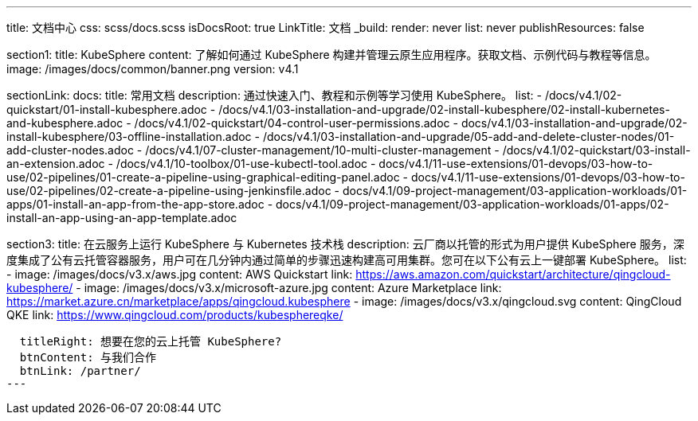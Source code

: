 ---
title: 文档中心
css: scss/docs.scss
isDocsRoot: true
LinkTitle: 文档
_build:
  render: never
  list: never
  publishResources: false

section1:
  title: KubeSphere
  content: 了解如何通过 KubeSphere 构建并管理云原生应用程序。获取文档、示例代码与教程等信息。
  image: /images/docs/common/banner.png
  version: v4.1

sectionLink:
  docs:
    title: 常用文档
    description: 通过快速入门、教程和示例等学习使用 KubeSphere。
    list:
      - /docs/v4.1/02-quickstart/01-install-kubesphere.adoc
      - /docs/v4.1/03-installation-and-upgrade/02-install-kubesphere/02-install-kubernetes-and-kubesphere.adoc
      - /docs/v4.1/02-quickstart/04-control-user-permissions.adoc
      - docs/v4.1/03-installation-and-upgrade/02-install-kubesphere/03-offline-installation.adoc
      - /docs/v4.1/03-installation-and-upgrade/05-add-and-delete-cluster-nodes/01-add-cluster-nodes.adoc
      - /docs/v4.1/07-cluster-management/10-multi-cluster-management
      - /docs/v4.1/02-quickstart/03-install-an-extension.adoc
      - /docs/v4.1/10-toolbox/01-use-kubectl-tool.adoc
      - docs/v4.1/11-use-extensions/01-devops/03-how-to-use/02-pipelines/01-create-a-pipeline-using-graphical-editing-panel.adoc
      - docs/v4.1/11-use-extensions/01-devops/03-how-to-use/02-pipelines/02-create-a-pipeline-using-jenkinsfile.adoc
      - docs/v4.1/09-project-management/03-application-workloads/01-apps/01-install-an-app-from-the-app-store.adoc
      - docs/v4.1/09-project-management/03-application-workloads/01-apps/02-install-an-app-using-an-app-template.adoc


section3:
  title: 在云服务上运行 KubeSphere 与 Kubernetes 技术栈
  description: 云厂商以托管的形式为用户提供 KubeSphere 服务，深度集成了公有云托管容器服务，用户可在几分钟内通过简单的步骤迅速构建高可用集群。您可在以下公有云上一键部署 KubeSphere。
  list:
    - image: /images/docs/v3.x/aws.jpg
      content: AWS Quickstart
      link: https://aws.amazon.com/quickstart/architecture/qingcloud-kubesphere/
    - image: /images/docs/v3.x/microsoft-azure.jpg
      content: Azure Marketplace
      link: https://market.azure.cn/marketplace/apps/qingcloud.kubesphere
    - image: /images/docs/v3.x/qingcloud.svg
      content: QingCloud QKE
      link: https://www.qingcloud.com/products/kubesphereqke/

  titleRight: 想要在您的云上托管 KubeSphere?
  btnContent: 与我们合作
  btnLink: /partner/
---
